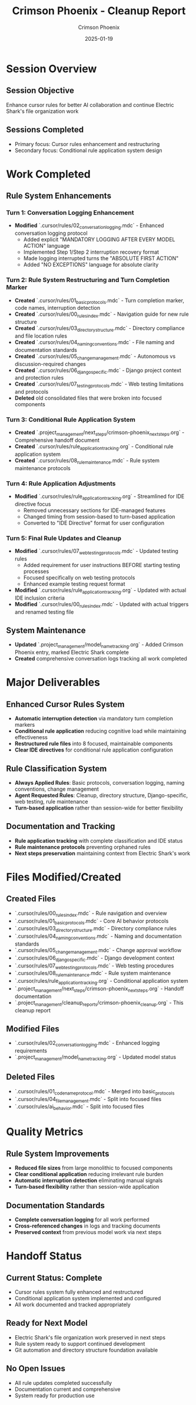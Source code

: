#+TITLE: Crimson Phoenix - Cleanup Report
#+AUTHOR: Crimson Phoenix
#+DATE: 2025-01-19
#+FILETAGS: :cleanup:report:crimson-phoenix:cursor-rules:

* Session Overview

** Session Objective
Enhance cursor rules for better AI collaboration and continue Electric Shark's file organization work

** Sessions Completed
- Primary focus: Cursor rules enhancement and restructuring
- Secondary focus: Conditional rule application system design

* Work Completed

** Rule System Enhancements

*** Turn 1: Conversation Logging Enhancement
- **Modified** `.cursor/rules/02_conversation_logging.mdc` - Enhanced conversation logging protocol
  * Added explicit "MANDATORY LOGGING AFTER EVERY MODEL ACTION" language
  * Implemented Step 1/Step 2 interruption recovery format
  * Made logging interrupted turns the "ABSOLUTE FIRST ACTION"
  * Added "NO EXCEPTIONS" language for absolute clarity

*** Turn 2: Rule System Restructuring and Turn Completion Marker
- **Created** `.cursor/rules/01_basic_protocols.mdc` - Turn completion marker, code names, interruption detection
- **Created** `.cursor/rules/00_rules_index.mdc` - Navigation guide for new rule structure
- **Created** `.cursor/rules/03_directory_structure.mdc` - Directory compliance and file location rules
- **Created** `.cursor/rules/04_naming_conventions.mdc` - File naming and documentation standards
- **Created** `.cursor/rules/05_change_management.mdc` - Autonomous vs discussion-required changes
- **Created** `.cursor/rules/06_django_specific.mdc` - Django project context and protection rules
- **Created** `.cursor/rules/07_testing_protocols.mdc` - Web testing limitations and protocols
- **Deleted** old consolidated files that were broken into focused components

*** Turn 3: Conditional Rule Application System
- **Created** `.project_management/next_steps/crimson-phoenix_next_steps.org` - Comprehensive handoff document
- **Created** `.cursor/rules/rule_application_tracking.org` - Conditional rule application system
- **Created** `.cursor/rules/08_rule_maintenance.mdc` - Rule system maintenance protocols

*** Turn 4: Rule Application Adjustments
- **Modified** `.cursor/rules/rule_application_tracking.org` - Streamlined for IDE directive focus
  * Removed unnecessary sections for IDE-managed features
  * Changed timing from session-based to turn-based application
  * Converted to "IDE Directive" format for user configuration

*** Turn 5: Final Rule Updates and Cleanup
- **Modified** `.cursor/rules/07_web_testing_protocols.mdc` - Updated testing rules
  * Added requirement for user instructions BEFORE starting testing processes
  * Focused specifically on web testing protocols
  * Enhanced example testing request format
- **Modified** `.cursor/rules/rule_application_tracking.org` - Updated with actual IDE inclusion criteria
- **Modified** `.cursor/rules/00_rules_index.mdc` - Updated with actual triggers and renamed testing file

** System Maintenance
- **Updated** `.project_management/model_name_tracking.org` - Added Crimson Phoenix entry, marked Electric Shark complete
- **Created** comprehensive conversation logs tracking all work completed

* Major Deliverables

** Enhanced Cursor Rules System
- **Automatic interruption detection** via mandatory turn completion markers
- **Conditional rule application** reducing cognitive load while maintaining effectiveness
- **Restructured rule files** into 8 focused, maintainable components
- **Clear IDE directives** for conditional rule application configuration

** Rule Classification System
- **Always Applied Rules**: Basic protocols, conversation logging, naming conventions, change management
- **Agent Requested Rules**: Cleanup, directory structure, Django-specific, web testing, rule maintenance
- **Turn-based application** rather than session-wide for better flexibility

** Documentation and Tracking
- **Rule application tracking** with complete classification and IDE status
- **Rule maintenance protocols** preventing orphaned rules
- **Next steps preservation** maintaining context from Electric Shark's work

* Files Modified/Created

** Created Files
- `.cursor/rules/00_rules_index.mdc` - Rule navigation and overview
- `.cursor/rules/01_basic_protocols.mdc` - Core AI behavior protocols
- `.cursor/rules/03_directory_structure.mdc` - Directory compliance rules
- `.cursor/rules/04_naming_conventions.mdc` - Naming and documentation standards
- `.cursor/rules/05_change_management.mdc` - Change approval workflow
- `.cursor/rules/06_django_specific.mdc` - Django development context
- `.cursor/rules/07_web_testing_protocols.mdc` - Web testing procedures
- `.cursor/rules/08_rule_maintenance.mdc` - Rule system maintenance
- `.cursor/rules/rule_application_tracking.org` - Conditional application system
- `.project_management/next_steps/crimson-phoenix_next_steps.org` - Handoff documentation
- `.project_management/cleanup_reports/crimson-phoenix_cleanup.org` - This cleanup report

** Modified Files
- `.cursor/rules/02_conversation_logging.mdc` - Enhanced logging requirements
- `.project_management/model_name_tracking.org` - Updated model status

** Deleted Files
- `.cursor/rules/01_code_name_protocol.mdc` - Merged into basic_protocols
- `.cursor/rules/04_file_management.mdc` - Split into focused files
- `.cursor/rules/ai_behavior.mdc` - Split into focused files

* Quality Metrics

** Rule System Improvements
- **Reduced file sizes** from large monolithic to focused components
- **Clear conditional application** reducing irrelevant rule burden
- **Automatic interruption detection** eliminating manual signals
- **Turn-based flexibility** rather than session-wide application

** Documentation Standards
- **Complete conversation logging** for all work performed
- **Cross-referenced changes** in logs and tracking documents
- **Preserved context** from previous model work via next steps

* Handoff Status

** Current Status: Complete
- Cursor rules system fully enhanced and restructured
- Conditional application system implemented and configured
- All work documented and tracked appropriately

** Ready for Next Model
- Electric Shark's file organization work preserved in next steps
- Rule system ready to support continued development
- Git automation and directory structure foundation available

** No Open Issues
- All rule updates completed successfully
- Documentation current and comprehensive
- System ready for production use 